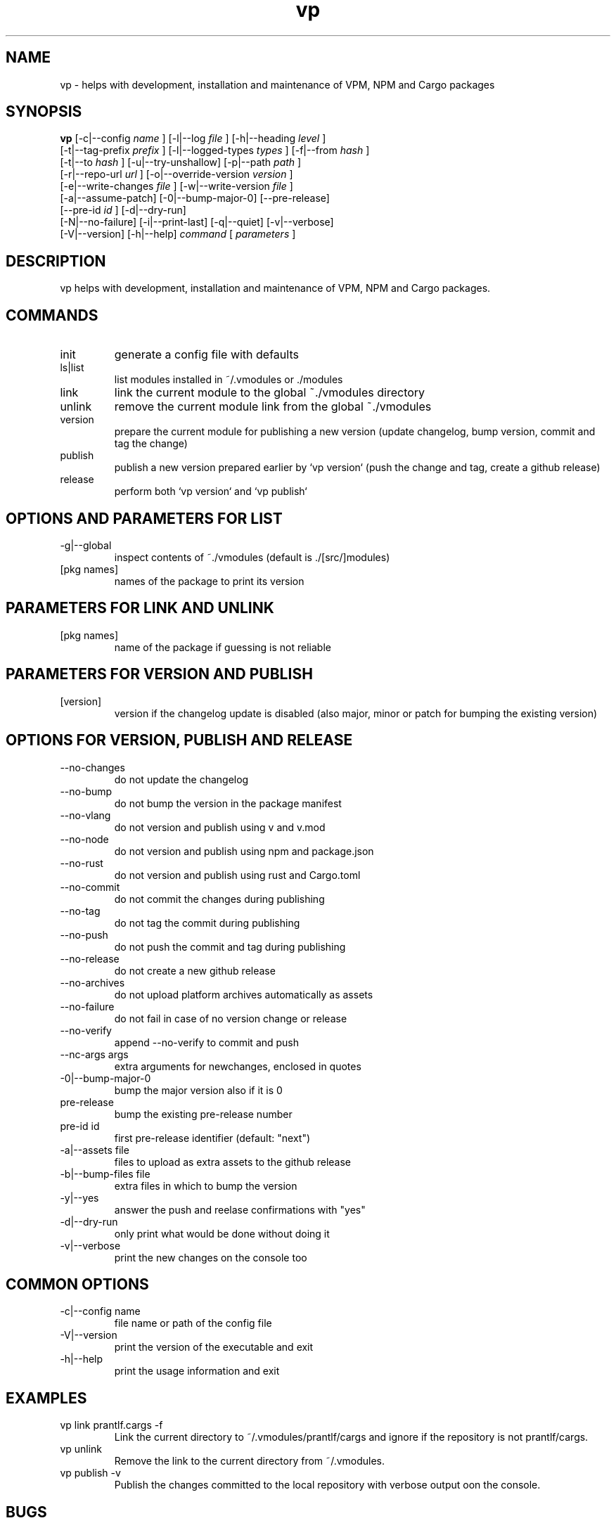 .TH vp "1" "December 15, 2023" "" "vp manual"

.SH NAME
vp - helps with development, installation and maintenance of VPM, NPM and Cargo packages

.SH SYNOPSIS
.B vp
[-c|--config
.I name
] [-l|--log
.I
file
] [-h|--heading
.I
level
]
.br
[-t|--tag-prefix
.I
prefix
] [-l|--logged-types
.I
types
] [-f|--from
.I
hash
]
.br
[-t|--to
.I
hash
] [-u|--try-unshallow] [-p|--path
.I
path
]
.br
[-r|--repo-url
.I
url
] [-o|--override-version
.I
version
]
.br
[-e|--write-changes
.I
file
] [-w|--write-version
.I
file
]
.br
[-a|--assume-patch] [-0|--bump-major-0] [--pre-release]
.br
[--pre-id
.I
id
] [-d|--dry-run]
.br
[-N|--no-failure] [-i|--print-last] [-q|--quiet] [-v|--verbose]
.br
[-V|--version] [-h|--help]
.I command
[
.I parameters
]
.RE

.SH DESCRIPTION
vp helps with development, installation and maintenance of VPM, NPM and Cargo packages.

.SH COMMANDS
.B
.IP "init"
generate a config file with defaults
.B
.IP "ls|list"
list modules installed in ~/.vmodules or ./modules
.B
.IP "link"
link the current module to the global ~./vmodules directory
.B
.IP "unlink"
remove the current module link from the global ~./vmodules
.B
.IP "version"
prepare the current module for publishing a new version
(update changelog, bump version, commit and tag the change)
.B
.IP "publish"
publish a new version prepared earlier by `vp version`
(push the change and tag, create a github release)
.B
.IP "release"
perform both `vp version` and `vp publish`

.SH OPTIONS AND PARAMETERS FOR LIST
.B
.IP "-g|--global"
inspect contents of ~./vmodules (default is ./[src/]modules)
.B
.IP "[pkg names]"
names of the package to print its version

.SH PARAMETERS FOR LINK AND UNLINK
.B
.IP "[pkg names]"
name of the package if guessing is not reliable

.SH PARAMETERS FOR VERSION AND PUBLISH
.B
.IP "[version]"
version if the changelog update is disabled
(also major, minor or patch for bumping the existing version)

.SH OPTIONS FOR VERSION, PUBLISH AND RELEASE
.B
.IP "--no-changes"
do not update the changelog
.B
.IP "--no-bump"
do not bump the version in the package manifest
.B
.IP "--no-vlang"
do not version and publish using v and v.mod
.B
.IP "--no-node"
do not version and publish using npm and package.json
.B
.IP "--no-rust"
do not version and publish using rust and Cargo.toml
.B
.IP "--no-commit"
do not commit the changes during publishing
.B
.IP "--no-tag"
do not tag the commit during publishing
.B
.IP "--no-push"
do not push the commit and tag during publishing
.B
.IP "--no-release"
do not create a new github release
.B
.IP "--no-archives"
do not upload platform archives automatically as assets
.B
.IP "--no-failure"
do not fail in case of no version change or release
.B
.IP "--no-verify"
append --no-verify to commit and push
.B
.IP "--nc-args args"
extra arguments for newchanges, enclosed in quotes
.B
.IP "-0|--bump-major-0"
bump the major version also if it is 0
.B
.IP "pre-release"
bump the existing pre-release number
.B
.IP "pre-id id"
first pre-release identifier (default: "next")
.B
.IP "-a|--assets file"
files to upload as extra assets to the github release
.B
.IP "-b|--bump-files file"
extra files in which to bump the version
.B
.IP "-y|--yes"
answer the push and reelase confirmations with "yes"
.B
.IP "-d|--dry-run"
only print what would be done without doing it
.B
.IP "-v|--verbose"
print the new changes on the console too

.SH COMMON OPTIONS
.B
.IP "-c|--config name"
file name or path of the config file
.B
.IP "-V|--version"
print the version of the executable and exit
.B
.IP "-h|--help"
print the usage information and exit

.RE

.SH EXAMPLES
.B
.IP "vp link prantlf.cargs -f"
Link the current directory to ~/.vmodules/prantlf/cargs and ignore if the repository is not prantlf/cargs.
.B
.IP "vp unlink"
Remove the link to the current directory from ~/.vmodules.
.B
.IP "vp publish -v"
Publish the changes committed to the local repository with verbose output oon the console.

.SH BUGS
vp's bug tracker is located at <https://github.com/prantlf/vp/issues>

.SH DOCUMENTATION
See the website for documentation <https://github.com/prantlf/vp#readme>

.SH AUTHOR
Currently maintained by Ferdinand Prantl <prantlf@gmail.com>
